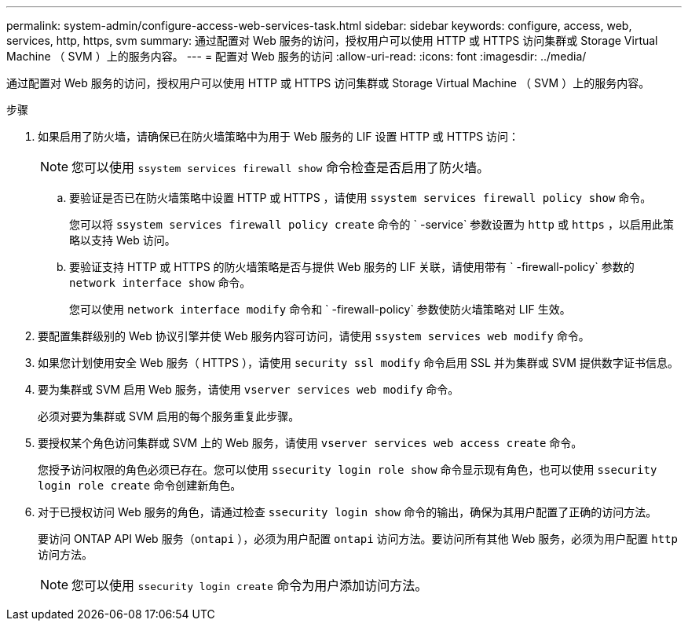 ---
permalink: system-admin/configure-access-web-services-task.html 
sidebar: sidebar 
keywords: configure, access, web, services, http, https, svm 
summary: 通过配置对 Web 服务的访问，授权用户可以使用 HTTP 或 HTTPS 访问集群或 Storage Virtual Machine （ SVM ）上的服务内容。 
---
= 配置对 Web 服务的访问
:allow-uri-read: 
:icons: font
:imagesdir: ../media/


[role="lead"]
通过配置对 Web 服务的访问，授权用户可以使用 HTTP 或 HTTPS 访问集群或 Storage Virtual Machine （ SVM ）上的服务内容。

.步骤
. 如果启用了防火墙，请确保已在防火墙策略中为用于 Web 服务的 LIF 设置 HTTP 或 HTTPS 访问：
+
[NOTE]
====
您可以使用 `ssystem services firewall show` 命令检查是否启用了防火墙。

====
+
.. 要验证是否已在防火墙策略中设置 HTTP 或 HTTPS ，请使用 `ssystem services firewall policy show` 命令。
+
您可以将 `ssystem services firewall policy create` 命令的 ` -service` 参数设置为 `http` 或 `https` ，以启用此策略以支持 Web 访问。

.. 要验证支持 HTTP 或 HTTPS 的防火墙策略是否与提供 Web 服务的 LIF 关联，请使用带有 ` -firewall-policy` 参数的 `network interface show` 命令。
+
您可以使用 `network interface modify` 命令和 ` -firewall-policy` 参数使防火墙策略对 LIF 生效。



. 要配置集群级别的 Web 协议引擎并使 Web 服务内容可访问，请使用 `ssystem services web modify` 命令。
. 如果您计划使用安全 Web 服务（ HTTPS ），请使用 `security ssl modify` 命令启用 SSL 并为集群或 SVM 提供数字证书信息。
. 要为集群或 SVM 启用 Web 服务，请使用 `vserver services web modify` 命令。
+
必须对要为集群或 SVM 启用的每个服务重复此步骤。

. 要授权某个角色访问集群或 SVM 上的 Web 服务，请使用 `vserver services web access create` 命令。
+
您授予访问权限的角色必须已存在。您可以使用 `ssecurity login role show` 命令显示现有角色，也可以使用 `ssecurity login role create` 命令创建新角色。

. 对于已授权访问 Web 服务的角色，请通过检查 `ssecurity login show` 命令的输出，确保为其用户配置了正确的访问方法。
+
要访问 ONTAP API Web 服务（`ontapi` ），必须为用户配置 `ontapi` 访问方法。要访问所有其他 Web 服务，必须为用户配置 `http` 访问方法。

+
[NOTE]
====
您可以使用 `ssecurity login create` 命令为用户添加访问方法。

====

